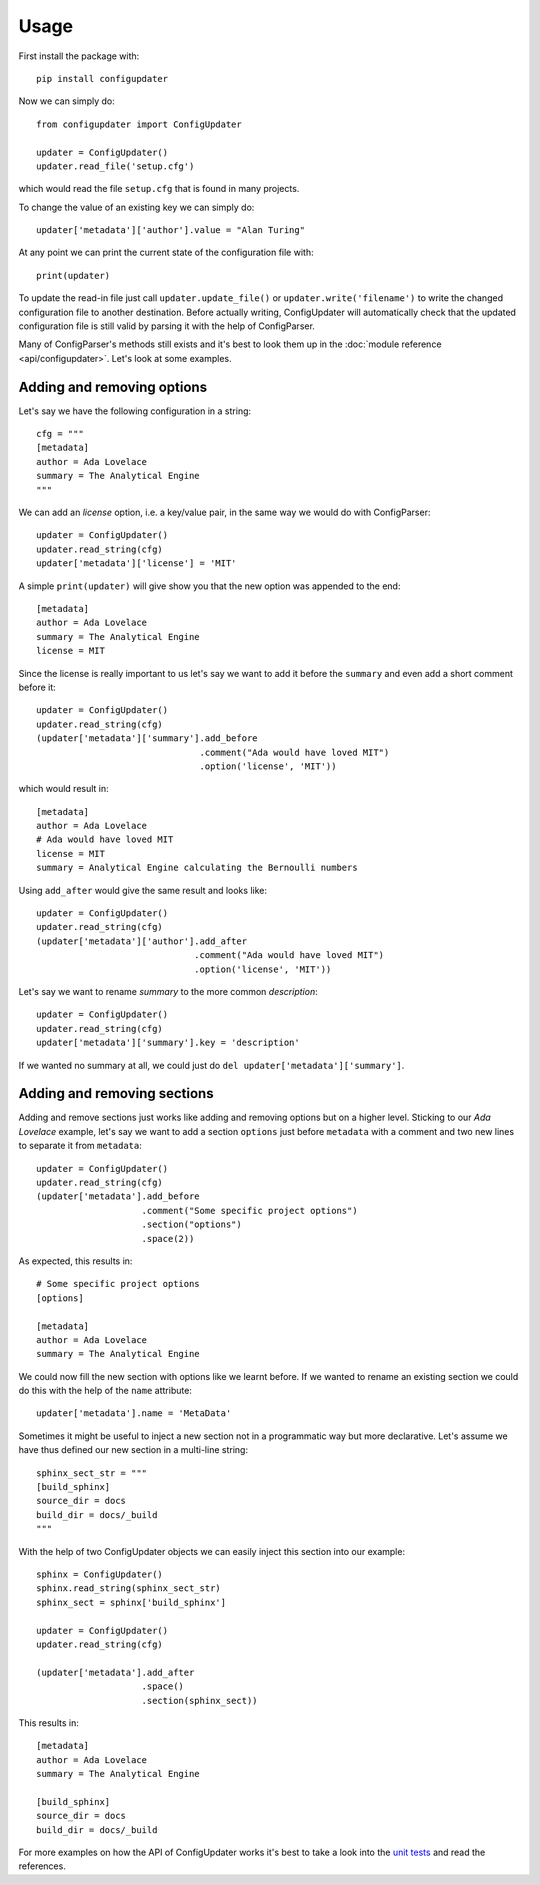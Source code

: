.. _usage:

=====
Usage
=====

First install the package with::

    pip install configupdater

Now we can simply do::

    from configupdater import ConfigUpdater

    updater = ConfigUpdater()
    updater.read_file('setup.cfg')

which would read the file ``setup.cfg`` that is found in many projects.

To change the value of an existing key we can simply do::

    updater['metadata']['author'].value = "Alan Turing"

At any point we can print the current state of the configuration file with::

    print(updater)

To update the read-in file just call ``updater.update_file()`` or ``updater.write('filename')``
to write the changed configuration file to another destination. Before actually writing,
ConfigUpdater will automatically check that the updated configuration file is still valid by
parsing it with the help of ConfigParser.

Many of ConfigParser's methods still exists and it's best to look them up in the :doc:`module reference <api/configupdater>`.
Let's look at some examples.

Adding and removing options
---------------------------

Let's say we have the following configuration in a string::

    cfg = """
    [metadata]
    author = Ada Lovelace
    summary = The Analytical Engine
    """

We can add an *license* option, i.e. a key/value pair, in the same way we would do with ConfigParser::

    updater = ConfigUpdater()
    updater.read_string(cfg)
    updater['metadata']['license'] = 'MIT'

A simple ``print(updater)`` will give show you that the new option was appended to the end::

    [metadata]
    author = Ada Lovelace
    summary = The Analytical Engine
    license = MIT

Since the license is really important to us let's say we want to add it before the ``summary``
and even add a short comment before it::

    updater = ConfigUpdater()
    updater.read_string(cfg)
    (updater['metadata']['summary'].add_before
                                   .comment("Ada would have loved MIT")
                                   .option('license', 'MIT'))

which would result in::

    [metadata]
    author = Ada Lovelace
    # Ada would have loved MIT
    license = MIT
    summary = Analytical Engine calculating the Bernoulli numbers

Using ``add_after`` would give the same result and looks like::

    updater = ConfigUpdater()
    updater.read_string(cfg)
    (updater['metadata']['author'].add_after
                                  .comment("Ada would have loved MIT")
                                  .option('license', 'MIT'))

Let's say we want to rename `summary` to the more common `description`::

    updater = ConfigUpdater()
    updater.read_string(cfg)
    updater['metadata']['summary'].key = 'description'

If we wanted no summary at all, we could just do ``del updater['metadata']['summary']``.


Adding and removing sections
----------------------------

Adding and remove sections just works like adding and removing options but on a higher level.
Sticking to our *Ada Lovelace* example, let's say we want to add a section ``options`` just
before ``metadata`` with a comment and two new lines to separate it from ``metadata``::

    updater = ConfigUpdater()
    updater.read_string(cfg)
    (updater['metadata'].add_before
                        .comment("Some specific project options")
                        .section("options")
                        .space(2))

As expected, this results in::

    # Some specific project options
    [options]

    [metadata]
    author = Ada Lovelace
    summary = The Analytical Engine

We could now fill the new section with options like we learnt before. If we wanted to rename
an existing section we could do this with the help of the ``name`` attribute::

    updater['metadata'].name = 'MetaData'

Sometimes it might be useful to inject a new section not in a programmatic way but more declarative.
Let's assume we have thus defined our new section in a multi-line string::

    sphinx_sect_str = """
    [build_sphinx]
    source_dir = docs
    build_dir = docs/_build
    """

With the help of two ConfigUpdater objects we can easily inject this section into our example::

    sphinx = ConfigUpdater()
    sphinx.read_string(sphinx_sect_str)
    sphinx_sect = sphinx['build_sphinx']

    updater = ConfigUpdater()
    updater.read_string(cfg)

    (updater['metadata'].add_after
                        .space()
                        .section(sphinx_sect))

This results in::

    [metadata]
    author = Ada Lovelace
    summary = The Analytical Engine

    [build_sphinx]
    source_dir = docs
    build_dir = docs/_build

For more examples on how the API of ConfigUpdater works it's best to take a look into the
`unit tests`_ and read the references.


.. _`unit tests`: https://github.com/pyscaffold/configupdater/blob/master/tests/test_configupdater.py

